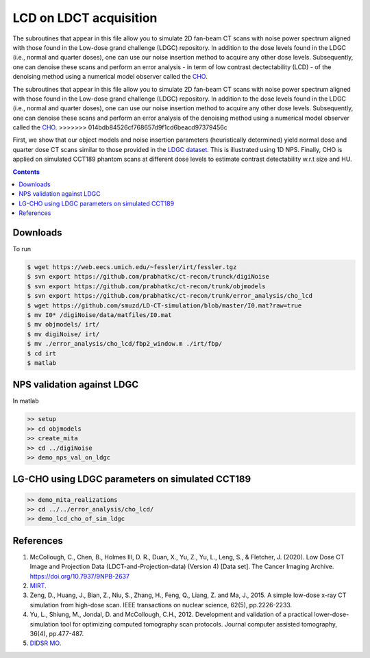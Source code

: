 

LCD on LDCT acquisition
======================

The subroutines that appear in this file allow you to simulate 2D fan-beam CT scans with noise power spectrum aligned with those found in the Low-dose grand challenge (LDGC) repository. In addition to the dose levels found in the LDGC (i.e., normal and quarter doses), one can use our noise insertion method to acquire any other dose levels. Subsequently, one can denoise these scans and perform an error analysis - in term of low contrast dectectability (LCD) - of the denoising method using a numerical model observer called the `CHO <https://github.com/DIDSR/VICTRE_MO>`_. 

The subroutines that appear in this file allow you to simulate 2D fan-beam CT scans with noise power spectrum aligned with those found in the Low-dose grand challenge (LDGC) repository. In addition to the dose levels found in the LDGC (i.e., normal and quarter doses), one can use our noise insertion method to acquire any other dose levels. Subsequently, one can denoise these scans and perform an error analysis of the denoising method using a numerical model observer called the `CHO <https://github.com/DIDSR/VICTRE_MO>`_. 
>>>>>>> 014bdb84526cf768657d9f1cd6beacd97379456c


First, we show that our object models and noise insertion parameters (heuristically determined) yield normal dose and quarter dose CT scans similar to those provided in the `LDGC dataset <https://wiki.cancerimagingarchive.net/pages/viewpage.action?pageId=52758026>`_. This is illustrated using 1D NPS. Finally, CHO is applied on simulated CCT189 phantom scans at different dose levels to estimate contrast detectability w.r.t size and HU.

.. contents::

Downloads
---------
To run 

.. code-block:: bash

    $ wget https://web.eecs.umich.edu/~fessler/irt/fessler.tgz
    $ svn export https://github.com/prabhatkc/ct-recon/trunck/digiNoise
    $ svn export https://github.com/prabhatkc/ct-recon/trunk/objmodels
    $ svn export https://github.com/prabhatkc/ct-recon/trunk/error_analysis/cho_lcd
    $ wget https://github.com/smuzd/LD-CT-simulation/blob/master/I0.mat?raw=true
    $ mv I0* /digiNoise/data/matfiles/I0.mat
    $ mv objmodels/ irt/
    $ mv digiNoise/ irt/
    $ mv ./error_analysis/cho_lcd/fbp2_window.m ./irt/fbp/
    $ cd irt
    $ matlab

NPS validation against LDGC
---------------------------
In matlab

.. code-block:: matlab

    >> setup
    >> cd objmodels
    >> create_mita
    >> cd ../digiNoise
    >> demo_nps_val_on_ldgc


LG-CHO using LDGC parameters on simulated CCT189
------------------------------------------------

.. code-block:: matlab

    >> demo_mita_realizations
    >> cd ../../error_analysis/cho_lcd/
    >> demo_lcd_cho_of_sim_ldgc


References 
----------
1. McCollough, C., Chen, B., Holmes III, D. R., Duan, X., Yu, Z., Yu, L., Leng, S., & Fletcher, J. (2020). Low Dose CT Image and Projection Data (LDCT-and-Projection-data) (Version 4) [Data set]. The Cancer Imaging Archive. https://doi.org/10.7937/9NPB-2637

2. `MIRT <https://github.com/JeffFessler/mirt>`_.

3. Zeng, D., Huang, J., Bian, Z., Niu, S., Zhang, H., Feng, Q., Liang, Z. and Ma, J., 2015. A simple low-dose x-ray CT simulation from high-dose scan. IEEE transactions on nuclear science, 62(5), pp.2226-2233.

4. Yu, L., Shiung, M., Jondal, D. and McCollough, C.H., 2012. Development and validation of a practical lower-dose-simulation tool  for optimizing computed tomography scan protocols. Journal computer assisted tomography, 36(4), pp.477-487. 

5. `DIDSR MO <https://github.com/DIDSR/VICTRE_MO>`_.

